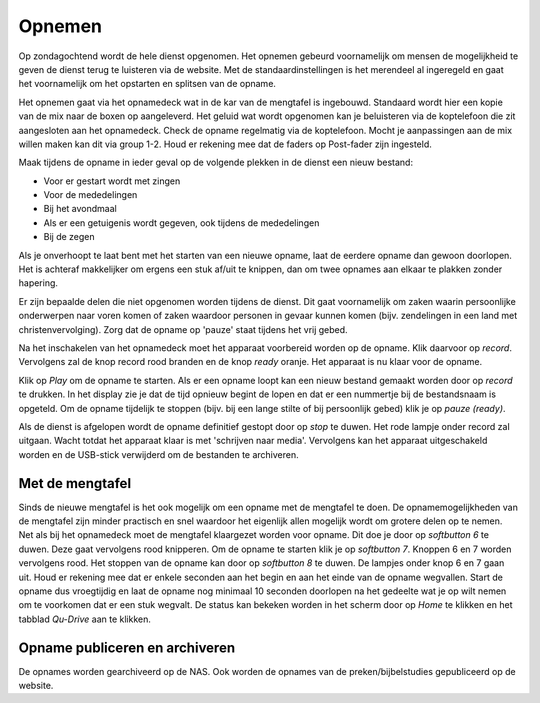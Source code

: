 Opnemen
==============
Op zondagochtend wordt de hele dienst opgenomen. Het opnemen gebeurd voornamelijk om mensen de mogelijkheid te geven de dienst terug te luisteren via de website. Met de standaardinstellingen is het merendeel al ingeregeld en gaat het voornamelijk om het opstarten en splitsen van de opname.

Het opnemen gaat via het opnamedeck wat in de kar van de mengtafel is ingebouwd. Standaard wordt hier een kopie van de mix naar de boxen op aangeleverd. Het geluid wat wordt opgenomen kan je beluisteren via de koptelefoon die zit aangesloten aan het opnamedeck. Check de opname regelmatig via de koptelefoon. Mocht je aanpassingen aan de mix willen maken kan dit via group 1-2. Houd er rekening mee dat de faders op Post-fader zijn ingesteld.

Maak tijdens de opname in ieder geval op de volgende plekken in de dienst een nieuw bestand:

- Voor er gestart wordt met zingen
- Voor de mededelingen
- Bij het avondmaal
- Als er een getuigenis wordt gegeven, ook tijdens de mededelingen
- Bij de zegen

Als je onverhoopt te laat bent met het starten van een nieuwe opname, laat de eerdere opname dan gewoon doorlopen. Het is achteraf makkelijker om ergens een stuk af/uit te knippen, dan om twee opnames aan elkaar te plakken zonder hapering.

Er zijn bepaalde delen die niet opgenomen worden tijdens de dienst. Dit gaat voornamelijk om zaken waarin persoonlijke onderwerpen naar voren komen of zaken waardoor personen in gevaar kunnen komen (bijv. zendelingen in een land met christenvervolging). Zorg dat de opname op 'pauze' staat tijdens het vrij gebed.

Na het inschakelen van het opnamedeck moet het apparaat voorbereid worden op de opname. Klik daarvoor op `record`. Vervolgens zal de knop record rood branden en de knop `ready` oranje. Het apparaat is nu klaar voor de opname.

Klik op `Play` om de opname te starten.
Als er een opname loopt kan een nieuw bestand gemaakt worden door op `record` te drukken. In het display zie je dat de tijd opnieuw begint de lopen en dat er een nummertje bij de bestandsnaam is opgeteld.
Om de opname tijdelijk te stoppen (bijv. bij een lange stilte of bij persoonlijk gebed) klik je op `pauze (ready)`.

Als de dienst is afgelopen wordt de opname definitief gestopt door op `stop` te duwen. Het rode lampje onder record zal uitgaan. Wacht totdat het apparaat klaar is met 'schrijven naar media'. Vervolgens kan het apparaat uitgeschakeld worden en de USB-stick verwijderd om de bestanden te archiveren.



Met de mengtafel
----------------
Sinds de nieuwe mengtafel is het ook mogelijk om een opname met de mengtafel te doen. De opnamemogelijkheden van de mengtafel zijn minder practisch en snel waardoor het eigenlijk allen mogelijk wordt om grotere delen op te nemen.
Net als bij het opnamedeck moet de mengtafel klaargezet worden voor opname. Dit doe je door op `softbutton  6` te duwen. Deze gaat vervolgens rood knipperen. Om de opname te starten klik je op `softbutton 7`. Knoppen 6 en 7 worden vervolgens rood. Het stoppen van de opname kan door op `softbutton 8` te duwen. De lampjes onder knop 6 en 7 gaan uit.
Houd er rekening mee dat er enkele seconden aan het begin en aan het einde van de opname wegvallen. Start de opname dus vroegtijdig en laat de opname nog minimaal 10 seconden doorlopen na het gedeelte wat je op wilt nemen om te voorkomen dat er een stuk wegvalt.
De status kan bekeken worden in het scherm door op `Home` te klikken en het tabblad `Qu-Drive` aan te klikken.


Opname publiceren en archiveren
-------------------------------
De opnames worden gearchiveerd op de NAS. Ook worden de opnames van de preken/bijbelstudies gepubliceerd op de website.